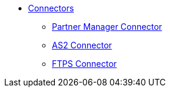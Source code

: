 // Core Connectors 4.0 TOC File
* link:/index.adoc/[Connectors]


** link:/connectors/partner-manager-connector[Partner Manager Connector]
** link:/connectors/as2-connector[AS2 Connector]
** link:/connectors/ftps-connector[FTPS Connector]
